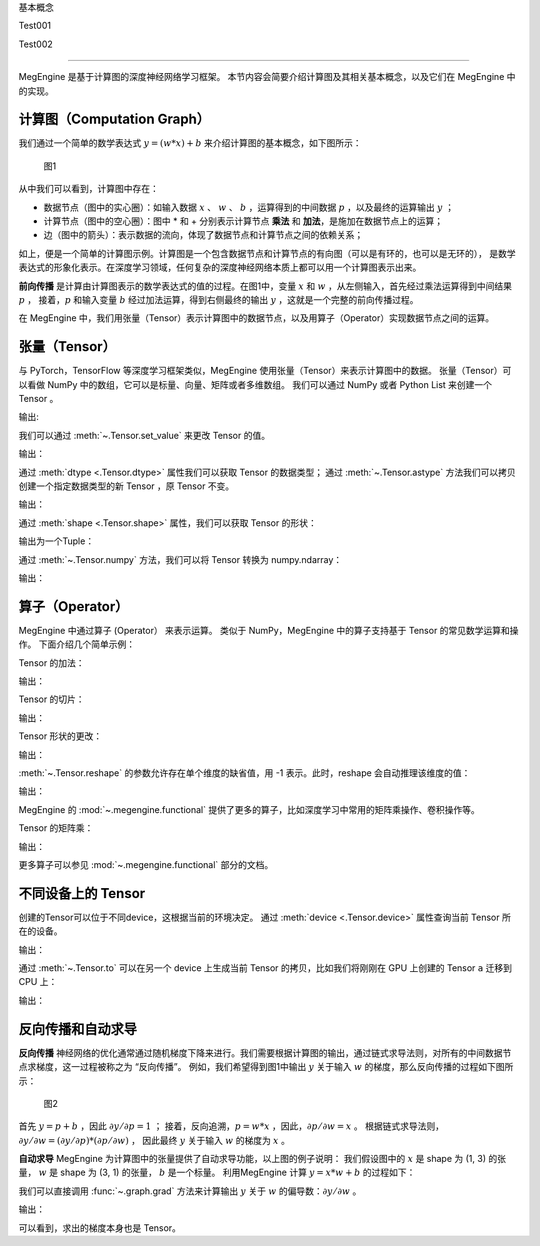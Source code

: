 ﻿.. _basic_concepts:

基本概念


Test001

Test002

==============================

MegEngine 是基于计算图的深度神经网络学习框架。
本节内容会简要介绍计算图及其相关基本概念，以及它们在 MegEngine 中的实现。

计算图（Computation Graph）
------------------------------

我们通过一个简单的数学表达式 :math:`y = (w * x) + b` 来介绍计算图的基本概念，如下图所示：

.. figure::
    ./fig/computer_graph.png
    :scale: 60%

    图1

从中我们可以看到，计算图中存在：

* 数据节点（图中的实心圈）：如输入数据 :math:`x` 、 :math:`w` 、 :math:`b` ，运算得到的中间数据 :math:`p` ，以及最终的运算输出 :math:`y` ；
* 计算节点（图中的空心圈）：图中 * 和 + 分别表示计算节点 **乘法** 和 **加法**，是施加在数据节点上的运算；
* 边（图中的箭头）：表示数据的流向，体现了数据节点和计算节点之间的依赖关系；

如上，便是一个简单的计算图示例。计算图是一个包含数据节点和计算节点的有向图（可以是有环的，也可以是无环的），
是数学表达式的形象化表示。在深度学习领域，任何复杂的深度神经网络本质上都可以用一个计算图表示出来。

**前向传播** 是计算由计算图表示的数学表达式的值的过程。在图1中，变量 :math:`x` 和 :math:`w` ，从左侧输入，首先经过乘法运算得到中间结果 :math:`p` ，
接着，:math:`p` 和输入变量 :math:`b` 经过加法运算，得到右侧最终的输出 :math:`y` ，这就是一个完整的前向传播过程。

在 MegEngine 中，我们用张量（Tensor）表示计算图中的数据节点，以及用算子（Operator）实现数据节点之间的运算。

张量（Tensor）
------------------------------

与 PyTorch，TensorFlow 等深度学习框架类似，MegEngine 使用张量（Tensor）来表示计算图中的数据。
张量（Tensor）可以看做 NumPy 中的数组，它可以是标量、向量、矩阵或者多维数组。
我们可以通过 NumPy 或者 Python List 来创建一个 Tensor 。

.. testcode::

    import numpy as np
    import megengine as mge

    # 初始化一个维度为 (2, 5) 的 ndarray，并转化成 MegEngine 的 Tensor
    # 注：目前 MegEngine Tensor 不支持 float64 数值类型，所以这里我们显式指定了 ndarray 的数值类型
    a = mge.tensor(np.random.random((2,5)).astype('float32'))
    print(a)

    # 初始化一个长度为3的列表，并转化成 Tensor
    b = mge.tensor([1., 2., 3.])
    print(b)

输出:

.. testoutput::

    Tensor([[0.2976 0.4078 0.5957 0.3945 0.9413]
    [0.7519 0.3313 0.0913 0.3345 0.3256]])

    Tensor([1. 2. 3.])

我们可以通过 :meth:`~.Tensor.set_value` 来更改 Tensor 的值。

.. testcode::

    c = mge.tensor()
    # 此时 Tensor 尚未被初始化，值为 None
    print(c)
    c.set_value(np.random.random((2,5)).astype("float32"))
    # 此时我们将 Tensor c 进行了赋值
    print(c)

输出：

.. testoutput::

    Tensor(None)
    Tensor([[0.68   0.9126 0.7312 0.3037 0.8082]
     [0.1965 0.0413 0.395  0.6975 0.9103]])

通过 :meth:`dtype <.Tensor.dtype>` 属性我们可以获取 Tensor 的数据类型；
通过 :meth:`~.Tensor.astype` 方法我们可以拷贝创建一个指定数据类型的新 Tensor ，原 Tensor 不变。

.. testcode::

    print(c.dtype)
    d = c.astype("float16")
    print(d.dtype)

输出：

.. testoutput::

    <class 'numpy.float32'>
    <class 'numpy.float16'>

通过 :meth:`shape <.Tensor.shape>` 属性，我们可以获取 Tensor 的形状：

.. testcode::

    print(c.shape)

输出为一个Tuple：

.. testoutput::

    (2, 5)


通过 :meth:`~.Tensor.numpy` 方法，我们可以将 Tensor 转换为 numpy.ndarray：

.. testcode::

    a = mge.tensor(np.random.random((2,5)).astype('float32'))
    print(a)

    b = a.numpy()
    print(b)

输出：

.. testoutput::

    Tensor([[0.2477 0.9139 0.8685 0.5265 0.341 ]
     [0.6463 0.0599 0.555  0.1881 0.4283]])

    [[0.2477342  0.9139376  0.8685143  0.526512   0.34099308]
     [0.64625365 0.05993681 0.5549845  0.18809062 0.42833906]]


算子（Operator）
-----------------------------------------

MegEngine 中通过算子 (Operator） 来表示运算。
类似于 NumPy，MegEngine 中的算子支持基于 Tensor 的常见数学运算和操作。
下面介绍几个简单示例：

Tensor 的加法：

.. testcode::

    a = mge.tensor(np.random.random((2,5)).astype('float32'))
    print(a)
    b = mge.tensor(np.random.random((2,5)).astype('float32'))
    print(b)
    print(a + b)

输出：

.. testoutput::

    Tensor([[0.119  0.5816 0.5693 0.3495 0.4687]
     [0.4559 0.524  0.3877 0.0287 0.9086]])

    Tensor([[0.2488 0.5017 0.0975 0.2759 0.3443]
     [0.8404 0.7221 0.5179 0.5839 0.1876]])

    Tensor([[0.3678 1.0833 0.6667 0.6254 0.813 ]
     [1.2963 1.2461 0.9056 0.6126 1.0962]])


Tensor 的切片：

.. testcode::

    print(a[1, :])

输出：

.. testoutput::

    Tensor([0.4559 0.524  0.3877 0.0287 0.9086])

Tensor 形状的更改：

.. testcode::

    a.reshape(5, 2)

输出：

.. testoutput::

    Tensor([[0.4228 0.2097]
     [0.9081 0.5133]
     [0.2152 0.7341]
     [0.0468 0.5756]
     [0.3852 0.2363]])

:meth:`~.Tensor.reshape` 的参数允许存在单个维度的缺省值，用 -1 表示。此时，reshape 会自动推理该维度的值：

.. testcode::

    # 原始维度是 (2, 5)，当给出 -1的缺省维度值时，可以推理出另一维度为10
    a = a.reshape(1, -1)
    print(a.shape)

输出：

.. testoutput::

    (1, 10)


MegEngine 的 :mod:`~.megengine.functional` 提供了更多的算子，比如深度学习中常用的矩阵乘操作、卷积操作等。

Tensor 的矩阵乘：

.. testcode::

    import megengine.functional as F

    a = mge.tensor(np.random.random((2,3)).astype('float32'))
    print(a)
    b = mge.tensor(np.random.random((3,2)).astype('float32'))
    print(b)
    c = F.matrix_mul(a, b)
    print(c)

输出：

.. testoutput::

    Tensor([[0.8021 0.5511 0.7935]
    [0.6992 0.9318 0.8736]])

    Tensor([[0.6989 0.3184]
     [0.5645 0.0286]
     [0.2932 0.2545]])

    Tensor([[1.1044 0.4731]
     [1.2708 0.4716]])

更多算子可以参见 :mod:`~.megengine.functional` 部分的文档。

不同设备上的 Tensor
----------------------------

创建的Tensor可以位于不同device，这根据当前的环境决定。
通过 :meth:`device <.Tensor.device>` 属性查询当前 Tensor 所在的设备。

.. testcode::

    print(a.device)

输出：

.. testoutput::

    # 如果你是在一个GPU环境下
    gpu0:0

通过 :meth:`~.Tensor.to` 可以在另一个 device 上生成当前 Tensor 的拷贝，比如我们将刚刚在 GPU 上创建的 Tensor ``a`` 迁移到 CPU 上：

.. testcode::

    # 下面代码是否能正确执行取决于你当前所在的环境
    b = a.to("cpu0")
    print(b.device)

输出：

.. testoutput::

    cpu0:0


反向传播和自动求导
-----------------------------

**反向传播** 神经网络的优化通常通过随机梯度下降来进行。我们需要根据计算图的输出，通过链式求导法则，对所有的中间数据节点求梯度，这一过程被称之为 “反向传播”。
例如，我们希望得到图1中输出 :math:`y` 关于输入 :math:`w` 的梯度，那么反向传播的过程如下图所示：

.. figure::
    ./fig/back_prop.png
    :scale: 60%

    图2

首先 :math:`y = p + b` ，因此 :math:`\partial y / \partial p = 1` ；
接着，反向追溯，:math:`p = w * x` ，因此，:math:`\partial p / \partial w = x` 。
根据链式求导法则，:math:`\partial y / \partial w = (\partial y / \partial p) * (\partial p / \partial w)` ，
因此最终 :math:`y` 关于输入 :math:`w` 的梯度为 :math:`x` 。

**自动求导** MegEngine 为计算图中的张量提供了自动求导功能，以上图的例子说明：
我们假设图中的 :math:`x` 是 shape 为 (1, 3) 的张量， :math:`w` 是 shape 为 (3, 1) 的张量，
:math:`b` 是一个标量。
利用MegEngine 计算 :math:`y = x * w + b` 的过程如下：

.. testcode::

    import megengine.functional as F

    x = mge.tensor(np.random.normal(size=(1, 3)).astype('float32'))
    w = mge.tensor(np.random.normal(size=(3, 1)).astype('float32'))
    b = mge.tensor(np.random.normal(size=(1, )).astype('float32'))
    p = F.matrix_mul(x, w)
    y = p + b

我们可以直接调用 :func:`~.graph.grad` 方法来计算输出 :math:`y` 关于 :math:`w` 的偏导数：:math:`\partial y  / \partial w` 。

.. testcode::

    import megengine.functional as F
    # 在调用 F.grad() 进行梯度计算时，第一个参数（target）须为标量，y 是 (1, 1) 的向量，通过索引操作 y[0] 将其变成维度为 (1, ) 的标量
    # use_virtual_grad 是一个涉及动静态图机制的参数，这里可以先不做了解
    grad_w = F.grad(y[0], w, use_virtual_grad=False)
    print(grad_w)

输出：

.. testoutput::

    Tensor([[-1.5197]
     [-1.1563]
     [ 1.0447]])

可以看到，求出的梯度本身也是 Tensor。